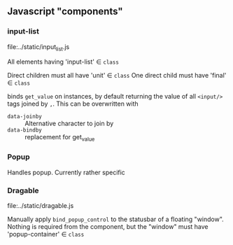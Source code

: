 ** Javascript "components"

*** input-list
file:../static/input_list.js

All elements having 'input-list' ∈ =class=

Direct children must all have 'unit' ∈ =class=
One direct child must have 'final' ∈ =class=

binds =get_value= on instances, by default returning the value
of all =<input/>= tags joined by =,=. This can be overwritten with
- =data-joinby= :: Alternative character to join by
- =data-bindby= :: replacement for get_value

*** Popup
Handles popup. Currently rather specific

*** Dragable
file:../static/dragable.js

Manually apply =bind_popup_control= to the statusbar of a floating "window".
Nothing is required from the component, but the "window" must have
'popup-container' ∈ =class=

